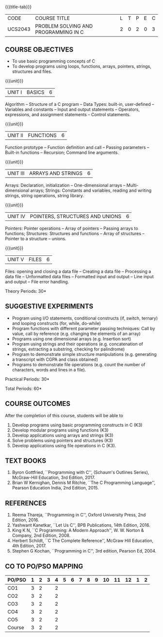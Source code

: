 *  
:properties:
:author: Ms. M. Saritha & Dr. K. Vallidevi
:date: 09-03-2021
:end:


#+startup: showall
{{{title-tab}}}
| CODE    | COURSE TITLE                         | L | T | P | E | C |
| UCS2043 | PROBLEM SOLVING AND PROGRAMMING IN C | 2 | 0 | 2 | 0 | 3 |


** COURSE OBJECTIVES
- To use basic programming concepts of C
- To develop programs using loops, functions, arrays, pointers,
  strings, structures and files.

{{{unit}}}
| UNIT I | BASICS | 6 |
Algorithm -- Structure of a C program -- Data Types: built-in, user-defined -- Variables and constants -- Input and output statements -- Operators, expressions, and assignment statements -- Control statements.


{{{unit}}}
| UNIT II | FUNCTIONS | 6 |
Function prototype -- Function definition and call -- Passing parameters -- Built-in functions -- Recursion; Command line arguments.

{{{unit}}}
| UNIT III | ARRAYS AND STRINGS | 6 |
Arrays: Declaration, initialization -- One-dimensional arrays -- Multi-dimensional arrays; Strings: Constants and variables, reading and writing strings, string operations, string library. 

{{{unit}}}
| UNIT IV | POINTERS, STRUCTURES AND UNIONS | 6 |
Pointers: Pointer operations -- Array of pointers -- Passing arrays to functions; Structures: Structures and functions -- Array of structures -- Pointer to a structure – unions. 

{{{unit}}}
| UNIT V | FILES | 6 |
Files: opening and closing a data file -- Creating a data file -- Processing a data file -- Unformatted data files -- Formatted input and output -- Line input and output -- File error handling.

\hfill *Theory Periods: 30*

** SUGGESTIVE EXPERIMENTS
 - Program using I/O statements, conditional constructs (if, switch,
   ternary) and looping constructs (for, while, do-while)
 - Program functions with different parameter passing techniques: Call
   by value, call by reference (e.g. changing the elements of an
   array)
 - Programs using one dimensional arrays (e.g. Insertion sort)
 - Program using strings and their operations (e.g. concatenation of
   strings, extracting a substring, checking for palindrome)
 - Program to demonstrate simple structure manipulations
   (e.g. generating a transcript with CGPA and class obtained)
 - Programs to demonstrate file operations (e.g. count the number of
   characters, words and lines in a file).

\hfill *Practical Periods: 30*

\hfill *Total Periods: 60*

** COURSE OUTCOMES
After the completion of this course, students will be able to 
1. Develop programs using basic programming constructs in C (K3) 
2. Develop modular programs using functions (K3) 
3. Develop applications using arrays and strings (K3)
4. Solve problems using pointers and structures (K3) 
5. Develop applications using file operations in C (K3).

      
** TEXT BOOKS
1. Byron Gottfried, ``Programming with C'', (Schaum's Outlines
   Series), McGraw-Hill Education, 3rd Edition, 2017.
2. Brian W Kernighan, Dennis M Ritchie, ``The C Programming
   Language'', Pearson Education India, 2nd Edition, 2015.

** REFERENCES
1. Reema Thareja, ``Programming in C'', Oxford University Press, 2nd
   Edition, 2016.
2. Yashwant Kanetkar, ``Let Us C'', BPB Publications, 14th
   Edition, 2016.
3. King K N, ``C Programming: A Modern Approach'', W. W. Norton &
   Company, 2nd Edition, 2008.
4. Herbert Schildt, ``C The Complete Reference'', McGraw Hill
   Education, 4th Edition, 2017.
5. Stephen G Kochan, ``Programming in C'', 3rd edition, Pearson
   Ed, 2004.


** CO TO PO/PSO MAPPING 
| PO/PSO | 1 | 2 | 3 | 4 | 5 | 6 | 7 | 8 | 9 | 10 | 11 | 12 | 1 | 2 |
|--------+---+---+---+---+---+---+---+---+---+----+----+----+---+---|
| CO1    | 3 | 2 |   | 2 |   |   |   |   |   |    |    |    |   |   |
| CO2    | 3 | 2 |   | 2 |   |   |   |   |   |    |    |    |   |   |
| CO3    | 3 | 2 |   | 2 |   |   |   |   |   |    |    |    |   |   |
| CO4    | 3 | 2 |   | 2 |   |   |   |   |   |    |    |    |   |   |
| CO5    | 3 | 2 |   | 2 |   |   |   |   |   |    |    |    |   |   |
|--------+---+---+---+---+---+---+---+---+---+----+----+----+---+---|
| Course | 3 | 2 |   | 2 |   |   |   |   |   |    |    |    |   |   |
